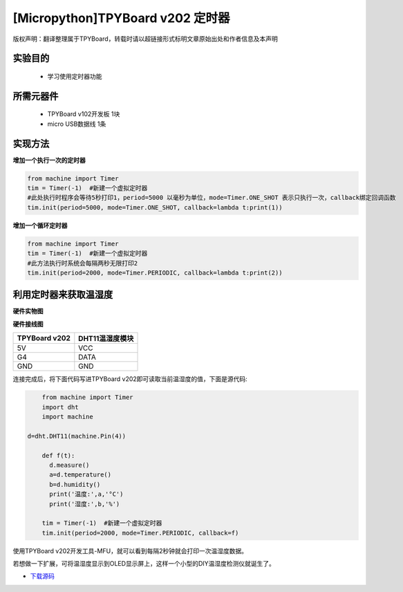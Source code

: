 [Micropython]TPYBoard v202 定时器
================================================

版权声明：翻译整理属于TPYBoard，转载时请以超链接形式标明文章原始出处和作者信息及本声明

实验目的
-------------

    - 学习使用定时器功能

所需元器件
--------------

    - TPYBoard v102开发板 1块
    - micro USB数据线 1条

实现方法
---------------

**增加一个执行一次的定时器**

.. code-block:: python

    from machine import Timer
    tim = Timer(-1)  #新建一个虚拟定时器
    #此处执行时程序会等待5秒打印1，period=5000 以毫秒为单位，mode=Timer.ONE_SHOT 表示只执行一次，callback绑定回调函数
    tim.init(period=5000, mode=Timer.ONE_SHOT, callback=lambda t:print(1))

**增加一个循环定时器**

.. code-block:: python

    from machine import Timer
    tim = Timer(-1)  #新建一个虚拟定时器
    #此方法执行时系统会每隔两秒无限打印2
    tim.init(period=2000, mode=Timer.PERIODIC, callback=lambda t:print(2))


利用定时器来获取温湿度
-----------------------------

**硬件实物图**

.. image:: http://www.tpyboard.com/ueditor/php/upload/image/20170315/1489561580775098.png

**硬件接线图**

+----------------+-----------------+
| TPYBoard v202  | DHT11温湿度模块 |
+================+=================+
| 5V             | VCC             |
+----------------+-----------------+
| G4             | DATA            |
+----------------+-----------------+
| GND            | GND             |
+----------------+-----------------+

连接完成后，将下面代码写进TPYBoard v202即可读取当前温湿度的值，下面是源代码:

.. code-block:: python

	from machine import Timer
	import dht
	import machine
    
    d=dht.DHT11(machine.Pin(4))
    
	def f(t):
	  d.measure()
	  a=d.temperature()
	  b=d.humidity()
	  print('温度:',a,'°C')
	  print('湿度:',b,'%')

	tim = Timer(-1)  #新建一个虚拟定时器
	tim.init(period=2000, mode=Timer.PERIODIC, callback=f)

使用TPYBoard v202开发工具-MFU，就可以看到每隔2秒钟就会打印一次温湿度数据。

若想做一下扩展，可将温湿度显示到OLED显示屏上，这样一个小型的DIY温湿度检测仪就诞生了。


- `下载源码 <https://github.com/TPYBoard/TPYBoard-v202>`_
